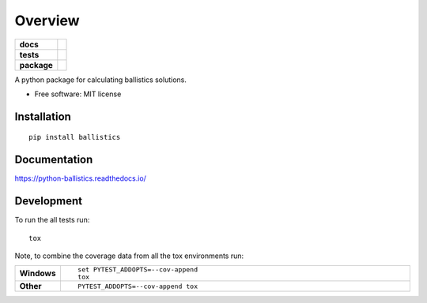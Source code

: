 ========
Overview
========

.. start-badges

.. list-table::
    :stub-columns: 1

    * - docs
      - |docs|
    * - tests
      - | |travis| |appveyor| |requires|
        | |codecov|
    * - package
      - | |version| |wheel| |supported-versions| |supported-implementations|
        | |commits-since|

.. |docs| image:: https://readthedocs.org/projects/python-ballistics/badge/?style=flat
    :target: https://readthedocs.org/projects/python-ballistics
    :alt: Documentation Status

.. |travis| image:: https://travis-ci.org/peter-stratton/python-ballistics.svg?branch=master
    :alt: Travis-CI Build Status
    :target: https://travis-ci.org/peter-stratton/python-ballistics

.. |appveyor| image:: https://ci.appveyor.com/api/projects/status/github/peter-stratton/python-ballistics?branch=master&svg=true
    :alt: AppVeyor Build Status
    :target: https://ci.appveyor.com/project/peter-stratton/python-ballistics

.. |requires| image:: https://requires.io/github/peter-stratton/python-ballistics/requirements.svg?branch=master
    :alt: Requirements Status
    :target: https://requires.io/github/peter-stratton/python-ballistics/requirements/?branch=master

.. |codecov| image:: https://codecov.io/github/peter-stratton/python-ballistics/coverage.svg?branch=master
    :alt: Coverage Status
    :target: https://codecov.io/github/peter-stratton/python-ballistics

.. |version| image:: https://img.shields.io/pypi/v/ballistics.svg
    :alt: PyPI Package latest release
    :target: https://pypi.python.org/pypi/ballistics

.. |commits-since| image:: https://img.shields.io/github/commits-since/peter-stratton/python-ballistics/v0.1.0.svg
    :alt: Commits since latest release
    :target: https://github.com/peter-stratton/python-ballistics/compare/v0.1.0...master

.. |wheel| image:: https://img.shields.io/pypi/wheel/ballistics.svg
    :alt: PyPI Wheel
    :target: https://pypi.python.org/pypi/ballistics

.. |supported-versions| image:: https://img.shields.io/pypi/pyversions/ballistics.svg
    :alt: Supported versions
    :target: https://pypi.python.org/pypi/ballistics

.. |supported-implementations| image:: https://img.shields.io/pypi/implementation/ballistics.svg
    :alt: Supported implementations
    :target: https://pypi.python.org/pypi/ballistics


.. end-badges

A python package for calculating ballistics solutions.

* Free software: MIT license

Installation
============

::

    pip install ballistics

Documentation
=============

https://python-ballistics.readthedocs.io/

Development
===========

To run the all tests run::

    tox

Note, to combine the coverage data from all the tox environments run:

.. list-table::
    :widths: 10 90
    :stub-columns: 1

    - - Windows
      - ::

            set PYTEST_ADDOPTS=--cov-append
            tox

    - - Other
      - ::

            PYTEST_ADDOPTS=--cov-append tox
